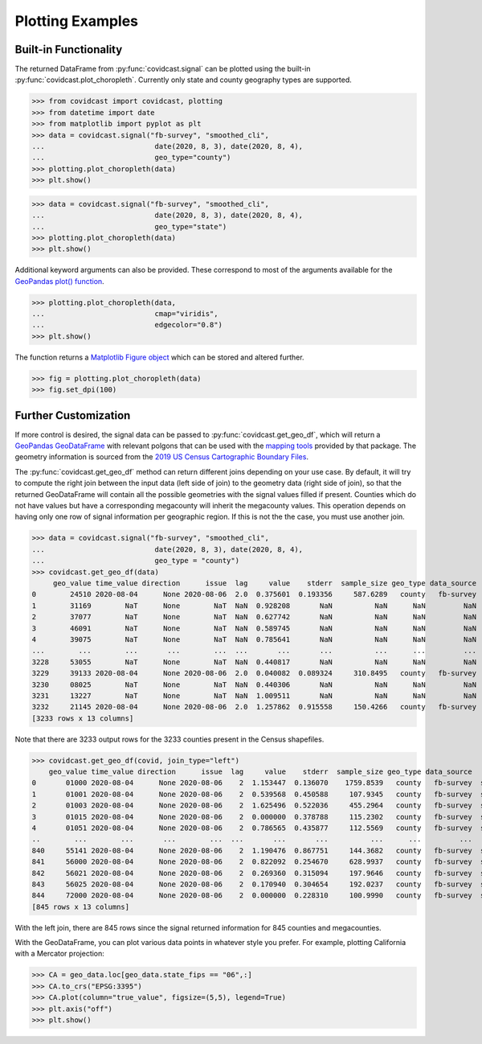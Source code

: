 .. _plotting-examples:

Plotting Examples
=================

Built-in Functionality
----------------------
The returned DataFrame from :py:func:`covidcast.signal` can be plotted using the built-in
:py:func:`covidcast.plot_choropleth`. Currently only state and county geography types are supported.

>>> from covidcast import covidcast, plotting
>>> from datetime import date
>>> from matplotlib import pyplot as plt
>>> data = covidcast.signal("fb-survey", "smoothed_cli",
...                          date(2020, 8, 3), date(2020, 8, 4),
...                          geo_type="county")
>>> plotting.plot_choropleth(data)
>>> plt.show()

.. plot::

    import covidcast
    from datetime import date
    from matplotlib import pyplot as plt
    data = covidcast.signal("fb-survey", "smoothed_cli", start_day = date(2020,8,3), end_day = date(2020,8,4), geo_type = "county")
    covidcast.plot_choropleth(data)
    plt.show()

>>> data = covidcast.signal("fb-survey", "smoothed_cli",
...                          date(2020, 8, 3), date(2020, 8, 4),
...                          geo_type="state")
>>> plotting.plot_choropleth(data)
>>> plt.show()

.. plot::

    import covidcast
    from datetime import date
    from matplotlib import pyplot as plt
    data = covidcast.signal("fb-survey", "smoothed_cli", start_day = date(2020,8,3), end_day = date(2020,8,4), geo_type = "state")
    covidcast.plot_choropleth(data)
    plt.show()

Additional keyword arguments can also be provided. These correspond to most of the arguments
available for the
`GeoPandas plot() function <https://geopandas.org/reference.html#geopandas.GeoSeries.plot>`_.


>>> plotting.plot_choropleth(data,
...                          cmap="viridis",
...                          edgecolor="0.8")
>>> plt.show()

.. plot::

    import covidcast
    from datetime import date
    from matplotlib import pyplot as plt
    data = covidcast.signal("fb-survey", "smoothed_cli", start_day=date(2020,8,3), end_day=date(2020,8,4), geo_type="county")
    covidcast.plot_choropleth(data, cmap="viridis", edgecolor="0.8")
    plt.show()

The function returns a
`Matplotlib Figure object <https://matplotlib.org/api/_as_gen/matplotlib.figure.Figure.html#matplotlib.figure.Figure>`_
which can be stored and altered further.

>>> fig = plotting.plot_choropleth(data)
>>> fig.set_dpi(100)

Further Customization
---------------------
If more control is desired, the signal data can be passed to :py:func:`covidcast.get_geo_df`, which
will return a
`GeoPandas GeoDataFrame <https://geopandas.org/reference/geopandas.GeoDataFrame.html>`_ with
relevant polgons that can be used with the `mapping tools <https://geopandas.org/mapping.html>`_
provided by that package. The geometry information is sourced from the
`2019 US Census Cartographic Boundary Files <https://www.census.gov/geographies/mapping-files/time-series/geo/cartographic-boundary.html>`_.

The :py:func:`covidcast.get_geo_df` method can return different joins depending on your use case. By
default, it will try to compute the right join between the input data (left side of join) to the
geometry data (right side of join), so that the returned GeoDataFrame will contain all the possible
geometries with the signal values filled if present. Counties which do not have values but have
a corresponding megacounty will inherit the megacounty values. This operation depends on
having only one row of signal information per geographic region. If this is not the the case, you
must use another join.

>>> data = covidcast.signal("fb-survey", "smoothed_cli",
...                          date(2020, 8, 3), date(2020, 8, 4),
...                          geo_type = "county")
>>> covidcast.get_geo_df(data)
     geo_value time_value direction      issue  lag     value    stderr  sample_size geo_type data_source        signal                                           geometry state_fips
0        24510 2020-08-04      None 2020-08-06  2.0  0.375601  0.193356     587.6289   county   fb-survey  smoothed_cli  POLYGON ((-76.71131 39.37193, -76.62619 39.372...         24
1        31169        NaT      None        NaT  NaN  0.928208       NaN          NaN      NaN         NaN           NaN  POLYGON ((-97.82082 40.35054, -97.36869 40.350...         31
2        37077        NaT      None        NaT  NaN  0.627742       NaN          NaN      NaN         NaN           NaN  POLYGON ((-78.80252 36.21349, -78.80235 36.220...         37
3        46091        NaT      None        NaT  NaN  0.589745       NaN          NaN      NaN         NaN           NaN  POLYGON ((-97.97924 45.76257, -97.97878 45.935...         46
4        39075        NaT      None        NaT  NaN  0.785641       NaN          NaN      NaN         NaN           NaN  POLYGON ((-82.22066 40.66758, -82.12620 40.668...         39
...        ...        ...       ...        ...  ...       ...       ...          ...      ...         ...           ...                                                ...        ...
3228     53055        NaT      None        NaT  NaN  0.440817       NaN          NaN      NaN         NaN           NaN  MULTIPOLYGON (((-122.97714 48.79345, -122.9379...         53
3229     39133 2020-08-04      None 2020-08-06  2.0  0.040082  0.089324     310.8495   county   fb-survey  smoothed_cli  POLYGON ((-81.39328 41.02544, -81.39322 41.040...         39
3230     08025        NaT      None        NaT  NaN  0.440306       NaN          NaN      NaN         NaN           NaN  POLYGON ((-104.05840 38.26084, -104.05392 38.5...         08
3231     13227        NaT      None        NaT  NaN  1.009511       NaN          NaN      NaN         NaN           NaN  POLYGON ((-84.65437 34.54895, -84.52139 34.550...         13
3232     21145 2020-08-04      None 2020-08-06  2.0  1.257862  0.915558     150.4266   county   fb-survey  smoothed_cli  POLYGON ((-88.93308 37.22775, -88.93174 37.227...         21
[3233 rows x 13 columns]

Note that there are 3233 output rows for the 3233 counties present in the Census shapefiles.

>>> covidcast.get_geo_df(covid, join_type="left")
    geo_value time_value direction      issue  lag     value    stderr  sample_size geo_type data_source        signal                                           geometry state_fips
0       01000 2020-08-04      None 2020-08-06    2  1.153447  0.136070    1759.8539   county   fb-survey  smoothed_cli                                               None        NaN
1       01001 2020-08-04      None 2020-08-06    2  0.539568  0.450588     107.9345   county   fb-survey  smoothed_cli  POLYGON ((-86.91759 32.66417, -86.81657 32.660...         01
2       01003 2020-08-04      None 2020-08-06    2  1.625496  0.522036     455.2964   county   fb-survey  smoothed_cli  POLYGON ((-88.02927 30.22271, -88.02399 30.230...         01
3       01015 2020-08-04      None 2020-08-06    2  0.000000  0.378788     115.2302   county   fb-survey  smoothed_cli  POLYGON ((-86.14371 33.70913, -86.12388 33.710...         01
4       01051 2020-08-04      None 2020-08-06    2  0.786565  0.435877     112.5569   county   fb-survey  smoothed_cli  POLYGON ((-86.41333 32.75059, -86.37497 32.753...         01
..        ...        ...       ...        ...  ...       ...       ...          ...      ...         ...           ...                                                ...        ...
840     55141 2020-08-04      None 2020-08-06    2  1.190476  0.867751     144.3682   county   fb-survey  smoothed_cli  POLYGON ((-90.31605 44.42450, -90.31596 44.424...         55
841     56000 2020-08-04      None 2020-08-06    2  0.822092  0.254670     628.9937   county   fb-survey  smoothed_cli                                               None        NaN
842     56021 2020-08-04      None 2020-08-06    2  0.269360  0.315094     197.9646   county   fb-survey  smoothed_cli  POLYGON ((-105.28064 41.33100, -105.27824 41.6...         56
843     56025 2020-08-04      None 2020-08-06    2  0.170940  0.304654     192.0237   county   fb-survey  smoothed_cli  POLYGON ((-107.54353 42.78156, -107.50142 42.7...         56
844     72000 2020-08-04      None 2020-08-06    2  0.000000  0.228310     100.9990   county   fb-survey  smoothed_cli                                               None        NaN
[845 rows x 13 columns]

With the left join, there are 845 rows since the signal returned information for 845 counties and
megacounties.

With the GeoDataFrame, you can plot various data points in whatever style you prefer. For example,
plotting California with a Mercator projection:

>>> CA = geo_data.loc[geo_data.state_fips == "06",:]
>>> CA.to_crs("EPSG:3395")
>>> CA.plot(column="true_value", figsize=(5,5), legend=True)
>>> plt.axis("off")
>>> plt.show()

.. plot::

    import covidcast
    from datetime import date
    from matplotlib import pyplot as plt
    data = covidcast.signal("fb-survey", "smoothed_cli", start_day=date(2020, 8, 3), end_day=date(2020, 8, 4), geo_type="county")
    geo_data = covidcast.get_geo_df(data)
    CA = geo_data.loc[geo_data.state_fips == "06",:]
    CA = CA.to_crs("EPSG:3395")
    CA.plot(column="value", figsize=(5,5), legend=True)
    plt.axis("off")
    plt.show()
